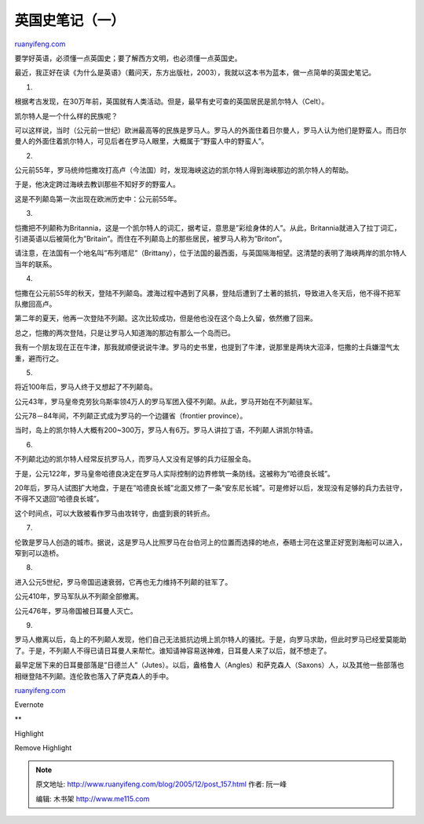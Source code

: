 .. _200512_post_157:

英国史笔记（一）
===================================

`ruanyifeng.com <http://www.ruanyifeng.com/blog/2005/12/post_157.html>`__

要学好英语，必须懂一点英国史；要了解西方文明，也必须懂一点英国史。

最近，我正好在读《为什么是英语》（戴问天，东方出版社，2003），我就以这本书为蓝本，做一点简单的英国史笔记。

1.

根据考古发现，在30万年前，英国就有人类活动。但是，最早有史可查的英国居民是凯尔特人（Celt）。

凯尔特人是一个什么样的民族呢？

可以这样说，当时（公元前一世纪）欧洲最高等的民族是罗马人。罗马人的外面住着日尔曼人，罗马人认为他们是野蛮人。而日尔曼人的外面住着凯尔特人，可见后者在罗马人眼里，大概属于”野蛮人中的野蛮人”。

2.

公元前55年，罗马统帅恺撒攻打高卢（今法国）时，发现海峡这边的凯尔特人得到海峡那边的凯尔特人的帮助。

于是，他决定跨过海峡去教训那些不知好歹的野蛮人。

这是不列颠岛第一次出现在欧洲历史中：公元前55年。

3.

恺撒把不列颠称为Britannia，这是一个凯尔特人的词汇，据考证，意思是”彩绘身体的人”。从此，Britannia就进入了拉丁词汇，引进英语以后被简化为”Britain”。而住在不列颠岛上的那些居民，被罗马人称为”Briton”。

请注意，在法国有一个地名叫”布列塔尼”（Brittany），位于法国的最西面，与英国隔海相望。这清楚的表明了海峡两岸的凯尔特人当年的联系。

4.

恺撒在公元前55年的秋天，登陆不列颠岛。渡海过程中遇到了风暴，登陆后遭到了土著的抵抗，导致进入冬天后，他不得不把军队撤回高卢。

第二年的夏天，他再一次登陆不列颠。这次比较成功，但是他也没在这个岛上久留，依然撤了回来。

总之，恺撒的两次登陆，只是让罗马人知道海的那边有那么一个岛而已。

我有一个朋友现在正在牛津，那我就顺便说说牛津。罗马的史书里，也提到了牛津，说那里是两块大沼泽，恺撒的士兵嫌湿气太重，避而行之。

5.

将近100年后，罗马人终于又想起了不列颠岛。

公元43年，罗马皇帝克劳狄乌斯率领4万人的罗马军团入侵不列颠。从此，罗马开始在不列颠驻军。

公元78－84年间，不列颠正式成为罗马的一个边疆省（frontier province）。

当时，岛上的凯尔特人大概有200~300万，罗马人有6万。罗马人讲拉丁语，不列颠人讲凯尔特语。

6.

不列颠北边的凯尔特人经常反抗罗马人，而罗马人又没有足够的兵力征服全岛。

于是，公元122年，罗马皇帝哈德良决定在罗马人实际控制的边界修筑一条防线。这被称为”哈德良长城”。

20年后，罗马人试图扩大地盘，于是在”哈德良长城”北面又修了一条”安东尼长城”。可是修好以后，发现没有足够的兵力去驻守，不得不又退回”哈德良长城”。

这个时间点，可以大致被看作罗马由攻转守，由盛到衰的转折点。

7.

伦敦是罗马人创造的城市。据说，这是罗马人比照罗马在台伯河上的位置而选择的地点，泰晤士河在这里正好宽到海船可以进入，窄到可以造桥。

8.

进入公元5世纪，罗马帝国迅速衰弱，它再也无力维持不列颠的驻军了。

公元410年，罗马军队从不列颠全部撤离。

公元476年，罗马帝国被日耳曼人灭亡。

9.

罗马人撤离以后，岛上的不列颠人发现，他们自己无法抵抗边境上凯尔特人的骚扰。于是，向罗马求助，但此时罗马已经爱莫能助了。于是，不列颠人不得已请日耳曼人来帮忙。谁知请神容易送神难，日耳曼人来了以后，就不想走了。

最早定居下来的日耳曼部落是”日德兰人”（Jutes）。以后，盎格鲁人（Angles）和萨克森人（Saxons）人，以及其他一些部落也相继登陆不列颠。连伦敦也落入了萨克森人的手中。

`ruanyifeng.com <http://www.ruanyifeng.com/blog/2005/12/post_157.html>`__

Evernote

**

Highlight

Remove Highlight

.. note::
    原文地址: http://www.ruanyifeng.com/blog/2005/12/post_157.html 
    作者: 阮一峰 

    编辑: 木书架 http://www.me115.com